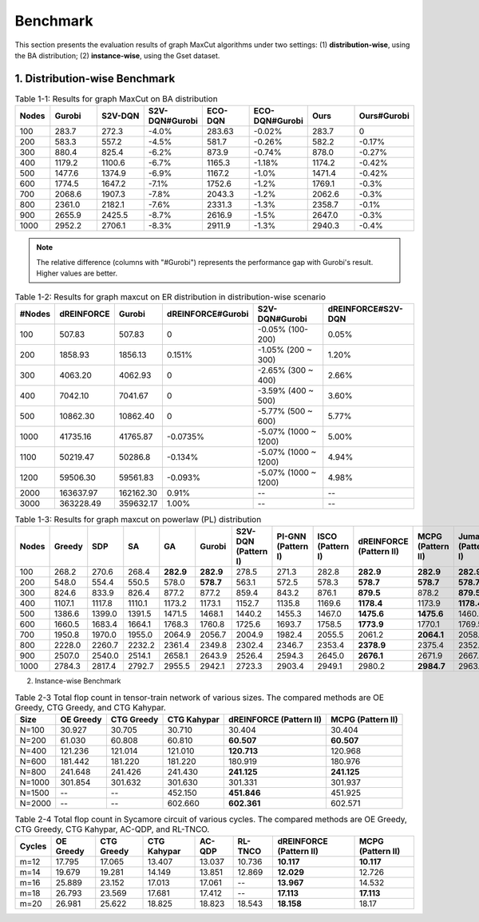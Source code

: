 Benchmark
=========

This section presents the evaluation results of graph MaxCut algorithms under two settings:  
(1) **distribution-wise**, using the BA distribution;  
(2) **instance-wise**, using the Gset dataset.

1. Distribution-wise Benchmark
~~~~~~~~~~~~~~~~~~~~~~~~~~~~~~

.. raw:: html

    <div style="overflow-x: auto;">

.. csv-table:: Table 1-1: Results for graph MaxCut on BA distribution
   :header: Nodes, Gurobi, S2V-DQN, S2V-DQN#Gurobi, ECO-DQN, ECO-DQN#Gurobi, Ours, Ours#Gurobi
   :widths: 6, 8, 8, 10, 8, 10, 8, 10

   100, 283.7, 272.3, -4.0%, 283.63, -0.02%, 283.7, 0
   200, 583.3, 557.2, -4.5%, 581.7, -0.26%, 582.2, -0.17%
   300, 880.4, 825.4, -6.2%, 873.9, -0.74%, 878.0, -0.27%
   400, 1179.2, 1100.6, -6.7%, 1165.3, -1.18%, 1174.2, -0.42%
   500, 1477.6, 1374.9, -6.9%, 1167.2, -1.0%, 1471.4, -0.42%
   600, 1774.5, 1647.2, -7.1%, 1752.6, -1.2%, 1769.1, -0.3%
   700, 2068.6, 1907.3, -7.8%, 2043.3, -1.2%, 2062.6, -0.3%
   800, 2361.0, 2182.1, -7.6%, 2331.3, -1.3%, 2358.7, -0.1%
   900, 2655.9, 2425.5, -8.7%, 2616.9, -1.5%, 2647.0, -0.3%
   1000, 2952.2, 2706.1, -8.3%, 2911.9, -1.3%, 2940.3, -0.4%

.. note::

   The relative difference (columns with "#Gurobi") represents the performance gap with Gurobi's result. Higher values are better.




.. csv-table:: Table 1-2: Results for graph maxcut on ER distribution in distribution-wise scenario
   :header: "#Nodes", "dREINFORCE", "Gurobi", "dREINFORCE#Gurobi", "S2V-DQN#Gurobi", "dREINFORCE#S2V-DQN"
   :widths: auto

   100, 507.83, 507.83, 0, -0.05% (100-200), 0.05%
   200, 1858.93, 1856.13, 0.151%, -1.05% (200 ~ 300), 1.20%
   300, 4063.20, 4062.93, 0, -2.65% (300 ~ 400), 2.66%
   400, 7042.10, 7041.67, 0, -3.59% (400 ~ 500), 3.60%
   500, 10862.30, 10862.40, 0, -5.77% (500 ~ 600), 5.77%
   1000, 41735.16, 41765.87, -0.0735%, -5.07% (1000 ~ 1200), 5.00%
   1100, 50219.47, 50286.8, -0.134%, -5.07% (1000 ~ 1200), 4.94%
   1200, 59506.30, 59561.83, -0.093%, -5.07% (1000 ~ 1200), 4.98%
   2000, 163637.97, 162162.30, 0.91%, --, --
   3000, 363228.49, 359632.17, 1.00%, --, --







.. csv-table:: Table 1-3: Results for graph maxcut on powerlaw (PL) distribution
   :header: "Nodes", "Greedy", "SDP", "SA", "GA", "Gurobi", "S2V-DQN (Pattern I)", "PI-GNN (Pattern I)", "ISCO (Pattern I)", "dREINFORCE (Pattern II)", "MCPG (Pattern II)", "Jumanji (Pattern I)"
   :widths: auto

   100, 268.2, 270.6, 268.4, **282.9**, **282.9**, 278.5, 271.3, 282.8, **282.9**, **282.9**, **282.9**
   200, 548.0, 554.4, 550.5, 578.0, **578.7**, 563.1, 572.5, 578.3, **578.7**, **578.7**, **578.7**
   300, 824.6, 833.9, 826.4, 877.2, 877.2, 859.4, 843.2, 876.1, **879.5**, 878.2, **879.5**
   400, 1107.1, 1117.8, 1110.1, 1173.2, 1173.1, 1152.7, 1135.8, 1169.6, **1178.4**, 1173.9, **1178.4**
   500, 1386.6, 1399.0, 1391.5, 1471.5, 1468.1, 1440.2, 1455.3, 1467.0, **1475.6**, **1475.6**, 1460.4
   600, 1660.5, 1683.4, 1664.1, 1768.3, 1760.8, 1725.6, 1693.7, 1758.5, **1773.9**, 1770.1, 1769.5
   700, 1950.8, 1970.0, 1955.0, 2064.9, 2056.7, 2004.9, 1982.4, 2055.5, 2061.2, **2064.1**, 2058.6
   800, 2228.0, 2260.7, 2232.2, 2361.4, 2349.8, 2302.4, 2346.7, 2353.4, **2378.9**, 2375.4, 2352.7
   900, 2507.0, 2540.0, 2514.1, 2658.1, 2643.9, 2526.4, 2594.3, 2645.0, **2676.1**, 2671.9, 2667.4
   1000, 2784.3, 2817.4, 2792.7, 2955.5, 2942.1, 2723.3, 2903.4, 2949.1, 2980.2, **2984.7**, 2963.9



2. Instance-wise Benchmark


.. csv-table:: Table 2-1: Results for graph MaxCut on the Gset dataset in instance-wise scenario
   :header: Graph, Nodes, Edges, BLS, DSDP, KHLWG, RUN-CSP, PI-GNN, iSCO, dREINFORCE, MCPG, Jumanji
   :widths: 6, 6, 8, 8, 8, 8, 8, 8, 8, 10, 8, 8
   :stub-columns: 1

   G14, 800, 4694, 3064, --, 2922, 3061, 2943, 3056, 3064, 3064, 3064
   G15, 800, 4661, 3050, 2938, 3050, 2928, 2990, 3046, 3050, 3050, 2979
   G22, 2000, 19990, 13359, 12960, 13359, 13028, 13181, 13289, 13359, 13359, 13261
   G49, 3000, 6000, 6000, 6000, 6000, 6000, 5918, 5940, 6000, 6000, 5987
   G50, 3000, 6000, 5880, 5880, 5880, 5880, 5820, 5874, 5880, 5880, 5872
   G55, 5000, 12468, 10294, 9960, 10236, 10116, 10138, 10218, 10298, 10296, 10283
   G70, 10000, 9999, 9541, 9456, 9458, --, 9421, 9442, 9586, 9578, 9554











   .. csv-table:: Table 2-2: Results for TSP on the TSPLIB dataset in instance-wise scenario
   :header: "Instance", "LKH", "S2V-DQN (Pattern I)", "PI-GNN (Pattern I)", "ISCO (Pattern I)", "dREINFORCE (Pattern II)", "MCPG (Pattern I)", "Jumanji (Pattern II)", "2-opt", "Cheapest", "Christofides"
   :widths: auto
   eil51, 426, 439, 445, 428, 428, 428, 428, 446, 494, 527
   berlin52, **7542**, **7542**, 7657, **7542**, **7542**, **7542**, **7542**, 7788, 9013, 8822
   st70, 675, 696, 690, 682, 682, 682, 682, 753, 776, 836
   eil76, 538, 564, 575, 553, 553, 553, 553, 591, 607, 646
   pr76, 108159, 108446, 108536, 108437, **108405**, **108405**, **108405**, 115460, 125935, 137258
   rat99, 1211, 1280, 1291, 1272, 1260, 1260, 1260, 1390, 1473, 1399
   kroA100, 21282, 21897, 21905, 21886, **21863**, **21863**, 21923, 22876, 24309, 26578
   kroB100, 22141, 22692, 22783, 22634, **22607**, **22607**, 23107, 23496, 25582, 25714
   kroC100, 20749, 21074, 21631, 21014, **21004**, **21004**, 21524, 23445, 25264, 24582
   kroD100, 21294, 22102, 22304, 22107, **22019**, **22019**, 22087, 23967, 25204, 27863
   kroE100, 22068, 22913, 22978, 22869, **22803**, **22803**, 23106, 22800, 25900, 27452
   rd100, 7910, 8159, 8189, 8153, 8132, 8114, 8744, 8757, 8980, 10002
   eil101, 629, 659, 669, 702, **651**, **651**, 664, 702, 693, 728
   lin105, 14379, 15023, 15236, 15014, 14856, 14907, 15023, 15536, 16930, 16568
   pr107, 44303, 45113, 45234, 45013, **44728**, 44765, 45128, 47058, 52816, 49192
   pr124, 59030, 61623, 61614, 61514, **61137**, 61185, 63214, 64765, 65316, 64591
   bier127, 118282, 121576, 122354, 120367, **120367**, **120139**, 121324, 128103, 141354, 135134
   ch130, 6110, 6270, 6394, 6231, **6215**, 6238, 6368, 6470, 7279, 7367
   pr136, 96772, 99474, 99356, 99136, 98075, **98013**, 104265, 110531, 109586, 116069
   ch144, 58537, 59436, 59487, 59415, **59137**, **59137**, 602361, 60321, 73032, 74684
   pr150, 6528, 6985, 6992, 6834, 6746, 6784, 7021, 7232, 7995, 7641
   kroA150, 26524, 27888, 27956, 27726, 27162, **27134**, 27195, 29666, 29963, 32631
   kroB150, 26130, 27209, 28413, 27135, **27027**, 27109, 27547, 29517, 31589, 33260
   pr152, 73682, 75283, 77468, 77368, **74337**, **74337**, 75462, 77206, 88531, 82118
   u159, 42080, 45433, 45624, 44632, **43501**, 43952, 44367, 47664, 49898, 48908
   rat195, 2323, 2581, 2674, 2551, **2529**, **2529**, 2631, 2605, 2806, 2906
   d198, 15780, 16453, 16654, 16231, **16018**, 16237, 16325, 16596, 17632, 19002
   kroA200, 29368, 30965, 31632, 30826, **30537**, 30621, 31848, 32760, 35340, 37487
   kroB200, 29437, 31692, 31953, 31321, 31189, **31024**, 31635, 33107, 35412, 34490
   tsp225, 3916, 4154, 4161, 4109, **3967**, 4013, 4150, 4278, 4470, 4733
   pr226, 80369, 81873, 81962, 81632, 81031, **80510**, 81310, 89262, 91023, 98101
   gil262, 2378, 2537, 2561, 2536, 2487, **2485**, 2607, 2597, 2800, 2963
   pr264, 49135, 52364, 52961, 52120, **52018**, 52115, 5326, 54547, 57602, 55955
   a280, 2579, 2867, 2931, 2861, **2759**, 2768, 2964, 2914, 3128, 3125
   pr299, 48191, 51895, 52136, 51134, 50107, **49357**, 51328, 54914, 58127, 58660
   lin318, 42029, 45375, 45057, 45653, 44069, **44068**, 45231, 45263, 49440, 51484
   linhp318, 41345, 45444, 45647, 44362, **43246**, 43627, 44367, 45263, 49440, 51484








.. csv-table:: Table 2-3 Total flop count in tensor-train network of various sizes. The compared methods are OE Greedy, CTG Greedy, and CTG Kahypar.
   :header: "Size", "OE Greedy", "CTG Greedy", "CTG Kahypar", "dREINFORCE (Pattern II)", "MCPG (Pattern II)"
   :widths: auto

   N=100, 30.927, 30.705, 30.710, 30.404, 30.404
   N=200, 61.030, 60.808, 60.810, **60.507**, **60.507**
   N=400, 121.236, 121.014, 121.010, **120.713**, 120.968
   N=600, 181.442, 181.220, 181.220, 180.919, 180.976
   N=800, 241.648, 241.426, 241.430, **241.125**, **241.125**
   N=1000, 301.854, 301.632, 301.630, 301.331, 301.937
   N=1500, --, --, 452.150, **451.846**, 451.925
   N=2000, --, --, 602.660, **602.361**, 602.571





.. csv-table:: Table 2-4 Total flop count in Sycamore circuit of various cycles. The compared methods are OE Greedy, CTG Greedy, CTG Kahypar, AC-QDP, and RL-TNCO.
   :header: "Cycles", "OE Greedy", "CTG Greedy", "CTG Kahypar", "AC-QDP", "RL-TNCO", "dREINFORCE (Pattern II)", "MCPG (Pattern II)"
   :widths: auto

   m=12, 17.795, 17.065, 13.407, 13.037, 10.736, **10.117**, **10.117**
   m=14, 19.679, 19.281, 14.149, 13.851, 12.869, **12.029**, 12.726
   m=16, 25.889, 23.152, 17.013, 17.061, --, **13.967**, 14.532
   m=18, 26.793, 23.569, 17.681, 17.412, --, **17.113**, **17.113**
   m=20, 26.981, 25.622, 18.825, 18.823, 18.543, **18.158**, 18.17


.. raw:: html

    </div>
